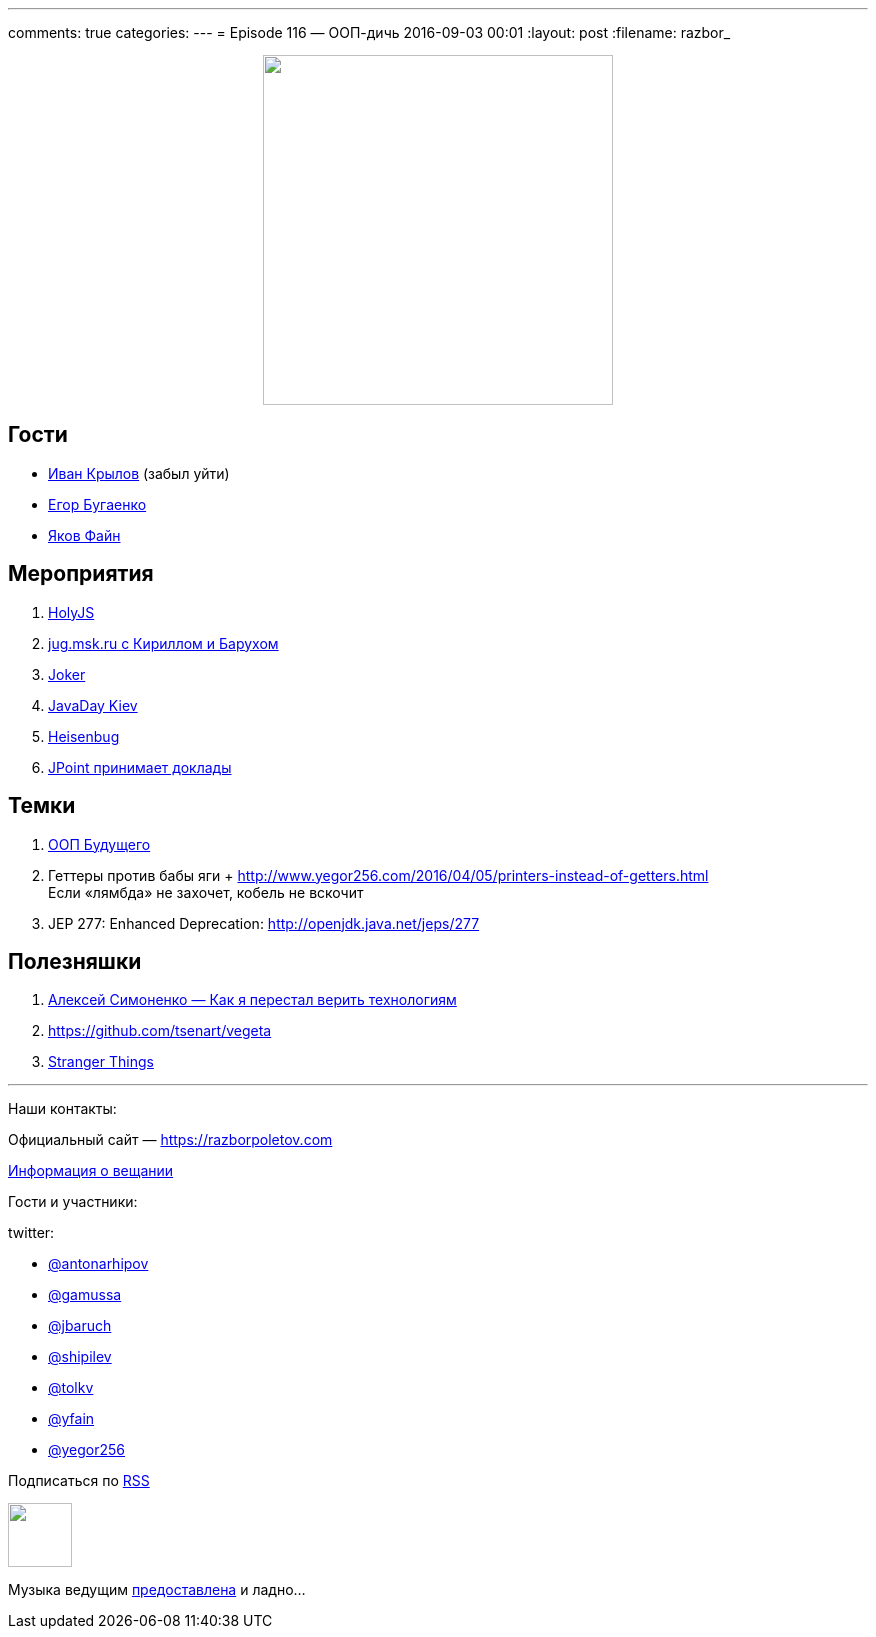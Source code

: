---
comments: true
categories: 
---
= Episode 116 — ООП-дичь
2016-09-03 00:01
:layout: post
:filename: razbor_

++++
<div class="separator" style="clear: both; text-align: center;">
<a href="https://razborpoletov.com/images/razbor_116_text.jpg" imageanchor="1" style="margin-left: 1em; margin-right: 1em;"><img border="0" height="350" src="https://razborpoletov.com/images/razbor_116_text.jpg" width="350" /></a>
</div>
++++

== Гости

* https://twitter.com/johnwings[Иван Крылов] (забыл уйти)
* https://twitter.com/yegor256[Егор Бугаенко]
* https://twitter.com/yfain[Яков Файн]

== Мероприятия

.  http://holyjs.ru/[HolyJS]
.  https://jugmsk.timepad.ru/event/368790/[jug.msk.ru с Кириллом и Барухом]
.  http://jokerconf.com/#jokerlong[Joker]
.  http://javaday.org.ua[JavaDay Kiev]
.  http://heisenbug.ru/[Heisenbug]
.  http://jpoint.ru/callforpapers/[JPoint принимает доклады]

== Темки

.  https://habrahabr.ru/company/jugru/blog/308914/[ООП Будущего]
.  Геттеры против бабы яги + http://www.yegor256.com/2016/04/05/printers-instead-of-getters.html +
Если «лямбда» не захочет, кобель не вскочит
.  JEP 277: Enhanced Deprecation: http://openjdk.java.net/jeps/277


== Полезняшки

1.  https://www.youtube.com/watch?v=f4uXBpP_xxY&feature=share[Алексей Симоненко — Как я перестал верить технологиям]
2.  https://github.com/tsenart/vegeta
3.  https://www.netflix.com/title/80057281[Stranger Things]

'''

Наши контакты:

Официальный сайт — https://razborpoletov.com[https://razborpoletov.com]

https://razborpoletov.com/broadcast.html[Информация о вещании]

Гости и участники:

twitter:

  * https://twitter.com/antonarhipov[@antonarhipov]
  * https://twitter.com/gamussa[@gamussa]
  * https://twitter.com/jbaruch[@jbaruch]
  * https://twitter.com/shipilev[@shipilev]
  * https://twitter.com/tolkv[@tolkv]
  * https://twitter.com/yfain[@yfain]
  * https://twitter.com/yegor256[@yegor256]

++++
<!-- player goes here-->

<audio preload="none">
   <source src="http://traffic.libsyn.com/razborpoletov/razbor_116.mp3" type="audio/mp3" />
   Your browser does not support the audio tag.
</audio>
++++

Подписаться по http://feeds.feedburner.com/razbor-podcast[RSS]

++++
<!-- episode file link goes here-->
<a href="http://traffic.libsyn.com/razborpoletov/razbor_116.mp3" imageanchor="1" style="clear: left; margin-bottom: 1em; margin-left: auto; margin-right: 2em;"><img border="0" height="64" src="https://razborpoletov.com/images/mp3.png" width="64" /></a>
++++

Музыка ведущим http://www.audiobank.fm/single-music/27/111/More-And-Less/[предоставлена] и ладно...
